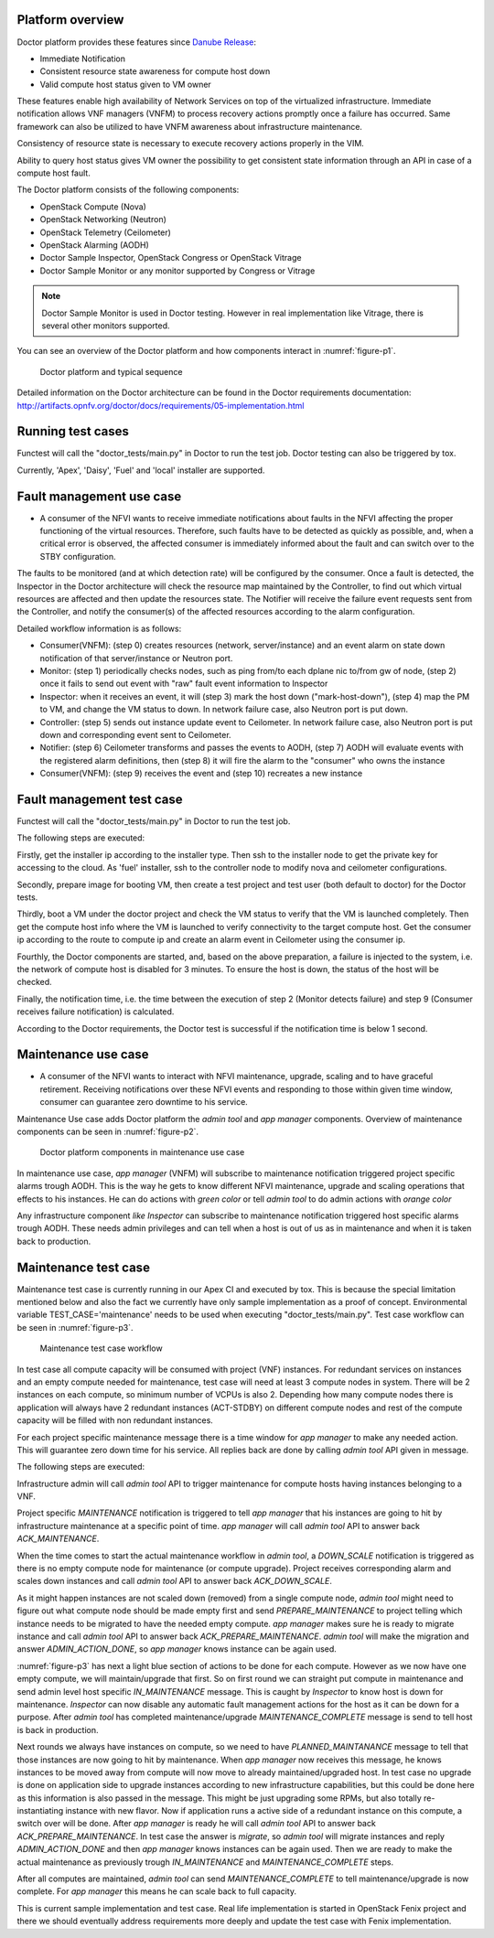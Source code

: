 .. This work is licensed under a Creative Commons Attribution 4.0 International License.
.. http://creativecommons.org/licenses/by/4.0



Platform overview
"""""""""""""""""

Doctor platform provides these features since `Danube Release <https://wiki.opnfv.org/display/SWREL/Danube>`_:

* Immediate Notification
* Consistent resource state awareness for compute host down
* Valid compute host status given to VM owner

These features enable high availability of Network Services on top of
the virtualized infrastructure. Immediate notification allows VNF managers
(VNFM) to process recovery actions promptly once a failure has occurred.
Same framework can also be utilized to have VNFM awareness about
infrastructure maintenance.

Consistency of resource state is necessary to execute recovery actions
properly in the VIM.

Ability to query host status gives VM owner the possibility to get
consistent state information through an API in case of a compute host
fault.

The Doctor platform consists of the following components:

* OpenStack Compute (Nova)
* OpenStack Networking (Neutron)
* OpenStack Telemetry (Ceilometer)
* OpenStack Alarming (AODH)
* Doctor Sample Inspector, OpenStack Congress or OpenStack Vitrage
* Doctor Sample Monitor or any monitor supported by Congress or Vitrage

.. note::
    Doctor Sample Monitor is used in Doctor testing. However in real
    implementation like Vitrage, there is several other monitors supported.

You can see an overview of the Doctor platform and how components interact in
:numref:`figure-p1`.

.. figure:: ./images/Fault\ management\ design\ 2018.png
    :name: figure-p1
    :width: 100%

    Doctor platform and typical sequence

Detailed information on the Doctor architecture can be found in the Doctor
requirements documentation:
http://artifacts.opnfv.org/doctor/docs/requirements/05-implementation.html

Running test cases
""""""""""""""""""

Functest will call the "doctor_tests/main.py" in Doctor to run the test job.
Doctor testing can also be triggered by tox.

Currently, 'Apex', 'Daisy', 'Fuel' and 'local' installer are supported.


Fault management use case
"""""""""""""""""""""""""

* A consumer of the NFVI wants to receive immediate notifications about faults
  in the NFVI affecting the proper functioning of the virtual resources.
  Therefore, such faults have to be detected as quickly as possible, and, when
  a critical error is observed, the affected consumer is immediately informed
  about the fault and can switch over to the STBY configuration.

The faults to be monitored (and at which detection rate) will be configured by
the consumer. Once a fault is detected, the Inspector in the Doctor
architecture will check the resource map maintained by the Controller, to find
out which virtual resources are affected and then update the resources state.
The Notifier will receive the failure event requests sent from the Controller,
and notify the consumer(s) of the affected resources according to the alarm
configuration.

Detailed workflow information is as follows:

* Consumer(VNFM): (step 0) creates resources (network, server/instance) and an
  event alarm on state down notification of that server/instance or Neutron
  port.

* Monitor: (step 1) periodically checks nodes, such as ping from/to each
  dplane nic to/from gw of node, (step 2) once it fails to send out event
  with "raw" fault event information to Inspector

* Inspector: when it receives an event, it will (step 3) mark the host down
  ("mark-host-down"), (step 4) map the PM to VM, and change the VM status to
  down. In network failure case, also Neutron port is put down.

* Controller: (step 5) sends out instance update event to Ceilometer. In network
  failure case, also Neutron port is put down and corresponding event sent to
  Ceilometer.

* Notifier: (step 6) Ceilometer transforms and passes the events to AODH,
  (step 7) AODH will evaluate events with the registered alarm definitions,
  then (step 8) it will fire the alarm to the "consumer" who owns the
  instance

* Consumer(VNFM): (step 9) receives the event and (step 10) recreates a new
  instance

Fault management test case
""""""""""""""""""""""""""

Functest will call the "doctor_tests/main.py" in Doctor to run the test job.

The following steps are executed:

Firstly, get the installer ip according to the installer type. Then ssh to
the installer node to get the private key for accessing to the cloud. As
'fuel' installer, ssh to the controller node to modify nova and ceilometer
configurations.

Secondly, prepare image for booting VM, then create a test project and test
user (both default to doctor) for the Doctor tests.

Thirdly, boot a VM under the doctor project and check the VM status to verify
that the VM is launched completely. Then get the compute host info where the VM
is launched to verify connectivity to the target compute host. Get the consumer
ip according to the route to compute ip and create an alarm event in Ceilometer
using the consumer ip.

Fourthly, the Doctor components are started, and, based on the above preparation,
a failure is injected to the system, i.e. the network of compute host is
disabled for 3 minutes. To ensure the host is down, the status of the host
will be checked.

Finally, the notification time, i.e. the time between the execution of step 2
(Monitor detects failure) and step 9 (Consumer receives failure notification)
is calculated.

According to the Doctor requirements, the Doctor test is successful if the
notification time is below 1 second.

Maintenance use case
""""""""""""""""""""

* A consumer of the NFVI wants to interact with NFVI maintenance, upgrade,
  scaling and to have graceful retirement. Receiving notifications over these
  NFVI events and responding to those within given time window, consumer can
  guarantee zero downtime to his service.

Maintenance Use case adds Doctor platform the `admin tool` and `app manager`
components. Overview of maintenance components can be seen in
:numref:`figure-p2`.

.. figure:: ./images/Maintenance\ design\ 2018.png
    :name: figure-p2
    :width: 100%

    Doctor platform components in maintenance use case

In maintenance use case, `app manager` (VNFM) will subscribe to maintenance
notification triggered project specific alarms trough AODH. This is the way he
gets to know different NFVI maintenance, upgrade and scaling operations that
effects to his instances. He can do actions with `green color` or tell
`admin tool` to do admin actions with `orange color`

Any infrastructure component `like Inspector` can subscribe to maintenance notification
triggered host specific alarms trough AODH. These needs admin privileges and can
tell when a host is out of us as in maintenance and when it is taken back to
production.


Maintenance test case
"""""""""""""""""""""

Maintenance test case is currently running in our Apex CI and executed by tox.
This is because the special limitation mentioned below and also the fact we
currently have only sample implementation as a proof of concept. Environmental
variable TEST_CASE='maintenance' needs to be used when executing
"doctor_tests/main.py". Test case workflow can be seen in :numref:`figure-p3`.

.. figure:: ./images/Maintenance\ workflow\ 2018.png
    :name: figure-p3
    :width: 100%

    Maintenance test case workflow

In test case all compute capacity will be consumed with project (VNF) instances.
For redundant services on instances and an empty compute needed for maintenance,
test case will need at least 3 compute nodes in system. There will be 2
instances on each compute, so minimum number of VCPUs is also 2. Depending how
many compute nodes there is application will always have 2 redundant instances
(ACT-STDBY) on different compute nodes and rest of the compute capacity will be
filled with non redundant instances.

For each project specific maintenance message there is a time window for
`app manager` to make any needed action. This will guarantee zero
down time for his service. All replies back are done by calling `admin tool` API
given in message.

The following steps are executed:

Infrastructure admin will call `admin tool` API to trigger maintenance for
compute hosts having instances belonging to a VNF.

Project specific `MAINTENANCE` notification is triggered to tell `app manager`
that his instances are going to hit by infrastructure maintenance at a specific
point of time. `app manager` will call `admin tool` API to answer back
`ACK_MAINTENANCE`.

When the time comes to start the actual maintenance workflow in `admin tool`,
a `DOWN_SCALE` notification is triggered as there is no empty compute node for
maintenance (or compute upgrade). Project receives corresponding alarm and scales
down instances and call `admin tool` API to answer back `ACK_DOWN_SCALE`.

As it might happen instances are not scaled down (removed) from a single
compute node, `admin tool` might need to figure out what compute node should be
made empty first and send `PREPARE_MAINTENANCE` to project telling which instance
needs to be migrated to have the needed empty compute. `app manager` makes sure
he is ready to migrate instance and call `admin tool` API to answer back
`ACK_PREPARE_MAINTENANCE`. `admin tool` will make the migration and answer
`ADMIN_ACTION_DONE`, so `app manager` knows instance can be again used.

:numref:`figure-p3` has next a light blue section of actions to be done for each
compute. However as we now have one empty compute, we will maintain/upgrade that
first. So on first round we can straight put compute in maintenance and send
admin level host specific `IN_MAINTENANCE` message. This is caught by `Inspector`
to know host is down for maintenance. `Inspector` can now disable any automatic
fault management actions for the host as it can be down for a purpose. After
`admin tool` has completed maintenance/upgrade `MAINTENANCE_COMPLETE` message
is send to tell host is back in production.

Next rounds we always have instances on compute, so we need to have
`PLANNED_MAINTANANCE` message to tell that those instances are now going to hit
by maintenance. When `app manager` now receives this message, he knows instances
to be moved away from compute will now move to already maintained/upgraded host.
In test case no upgrade is done on application side to upgrade instances
according to new infrastructure capabilities, but this could be done here as
this information is also passed in the message. This might be just upgrading some
RPMs, but also totally re-instantiating instance with new flavor. Now if
application runs a active side of a redundant instance on this compute, a switch
over will be done. After `app manager` is ready he will call `admin tool` API to
answer back `ACK_PREPARE_MAINTENANCE`. In test case the answer is `migrate`, so
`admin tool` will migrate instances and reply `ADMIN_ACTION_DONE` and then
`app manager` knows instances can be again used. Then we are ready to make the
actual maintenance as previously trough `IN_MAINTENANCE` and
`MAINTENANCE_COMPLETE` steps.

After all computes are maintained, `admin tool` can send `MAINTENANCE_COMPLETE`
to tell maintenance/upgrade is now complete. For `app manager` this means he
can scale back to full capacity.

This is current sample implementation and test case. Real life implementation
is started in OpenStack Fenix project and there we should eventually address
requirements more deeply and update the test case with Fenix implementation.
